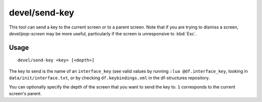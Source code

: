devel/send-key
==============

.. dfhack-tool::
    :summary: Deliver key input to a viewscreen.
    :tags: untested dev interface

This tool can send a key to the current screen or to a parent screen. Note that
if you are trying to dismiss a screen, `devel/pop-screen` may be more useful,
particularly if the screen is unresponsive to :kbd:`Esc`.

Usage
-----

::

    devel/send-key <key> [<depth>]

The key to send is the name of an ``interface_key`` (see valid values by running
``:lua @df.interface_key``, looking in ``data/init/interface.txt``, or by
checking ``df.keybindings.xml`` in the df-structures repository.

You can optionally specify the depth of the screen that you want to send the key
to. ``1`` corresponds to the current screen's parent.
